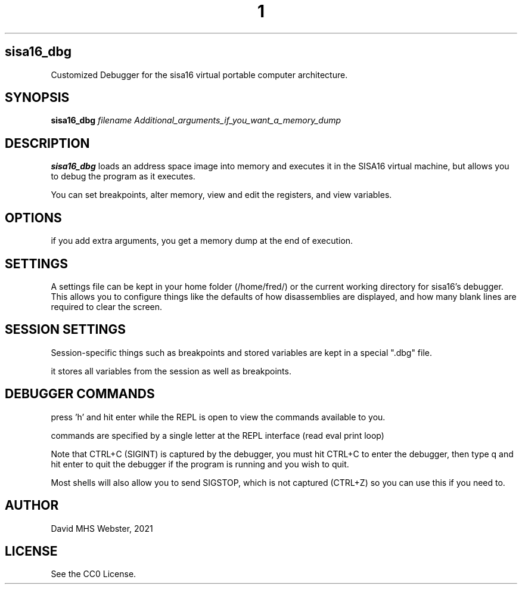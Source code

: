 .TH 1
.SH sisa16_dbg
Customized Debugger for the sisa16 virtual portable computer architecture.
.SH SYNOPSIS
.B sisa16_dbg
.IR filename
.I Additional_arguments_if_you_want_a_memory_dump
.SH DESCRIPTION
.B sisa16_dbg
loads an address space image into memory and executes it in the SISA16 virtual machine, 
but allows you to debug the program as it executes.

You can set breakpoints, alter memory, view and edit the registers, and view variables.
.SH OPTIONS
if you add extra arguments, you get a memory dump at the end of execution.

.SH SETTINGS

A settings file can be kept in your home folder (/home/fred/) or the current working directory
for sisa16's debugger. This allows you to configure things like the defaults of how disassemblies
are displayed, and how many blank lines are required to clear the screen.

.SH SESSION SETTINGS

Session-specific things such as breakpoints and stored variables are kept in a special ".dbg" file.

it stores all variables from the session as well as breakpoints.

.SH DEBUGGER COMMANDS

press 'h' and hit enter while the REPL is open to view the commands available to you.

commands are specified by a single letter at the REPL interface (read eval print loop)

Note that CTRL+C (SIGINT) is captured by the debugger, you must hit CTRL+C to enter the debugger,
then type q and hit enter to quit the debugger if the program is running and you wish to quit.

Most shells will also allow you to send SIGSTOP, which is not captured (CTRL+Z) so you can use this
if you need to.

'q' quits the debugger.

.SH AUTHOR
David MHS Webster, 2021
.SH LICENSE
See the CC0 License.
